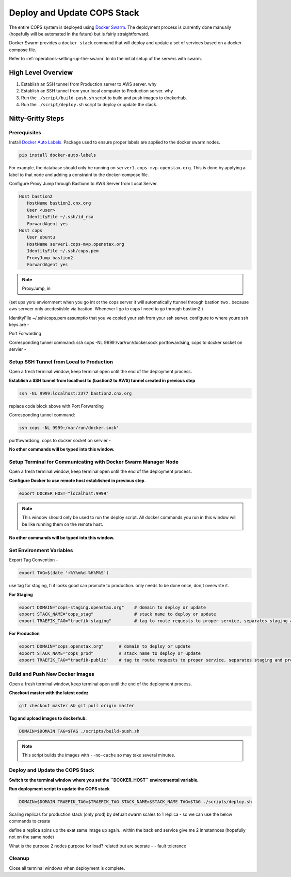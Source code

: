 .. _operations-updating-the-stack:

=============================
Deploy and Update COPS Stack
=============================
The entire COPS system is deployed using `Docker Swarm <https://docs.docker.com/engine/swarm/>`_. The deployment process is currently done manually (hopefully will be automated in the future) but is fairly straightforward.

Docker Swarm provides a ``docker stack`` command that will deploy and update a set of services based on a docker-compose file. 

Refer to :ref:`operations-setting-up-the-swarm` to do the initial setup of the servers with swarm.


High Level Overview
===================

1. Establish an SSH tunnel from Production server to AWS server. why
2. Establish an SSH tunnel from your local computer to Production server. why
3. Run the ``./script/build-push.sh`` script to build and push images to dockerhub.
4. Run the ``./script/deploy.sh`` script to deploy or update the stack.

Nitty-Gritty Steps
==================

Prerequisites
--------------
Install `Docker Auto Labels <https://github.com/tiangolo/docker-auto-labels>`_. Package used to ensure proper labels are applied to the
docker swarm nodes. 

.. code-block:: bash

   pip install docker-auto-labels

For example, the database should only be running on ``server1.cops-mvp.openstax.org``.
This is done by applying a label to that node and adding a constraint to the
docker-compose file.

Configure Proxy Jump through Bastionn to AWS Server from Local Server. 

.. code-block:: bash
   $ scp brenda@bastion2.cnx.org:~/.ssh/cops.pem ~/.ssh/cops.pem
   $ ls .ssh
      bastion.id_rsa	config	cops.pem	id_rsa		id_rsa.pub	known_hosts

.. code-block:: bash

   Host bastion2
      HostName bastion2.cnx.org
      User <user>
      IdentityFile ~/.ssh/id_rsa
      ForwardAgent yes
   Host cops
      User ubuntu
      HostName server1.cops-mvp.openstax.org
      IdentityFile ~/.ssh/cops.pem
      ProxyJump bastion2
      ForwardAgent yes

.. note:: ProxyJump, in 
(set ups yoru enviornment when you go int ot the cops server it  will automatically ttunnel through bastion  two . 
because aws serveer only accdesiisble via bastion. 
Whenever I go to cops I need  to go through bastion2.)

IdentityFile ~/.ssh/cops.pem assumptio that you've copied your  ssh from your ssh server. 
configure to where youre ssh keys are - 

Port Forwarding

Corresponding tunnel command: ssh cops -NL 9999:/var/run/docker.sock
portfowardsing, cops to docker socket on servier - 

Setup SSH Tunnel from Local to Production
-----------------------------------------
Open a fresh terminal window, keep terminal open until the end of the deployment process.

**Establish a SSH tunnel from localhost to (bastion2 to AWS) tunnel created in previous step**

.. code-block:: bash

   ssh -NL 9999:localhost:2377 bastion2.cnx.org

replace code block above with 
Port Forwarding

Corresponding tunnel command: 

.. code-block:: bash

   ssh cops -NL 9999:/var/run/docker.sock'

portfowardsing, cops to docker socket on servier - 

**No other commands will be typed into this window.**

Setup Terminal for Communicating with Docker Swarm Manager Node
---------------------------------------------------------------
Open a fresh terminal window, keep terminal open until the end of the deployment process.

**Configure Docker to use remote host established in previous step.**

.. code-block:: bash

   export DOCKER_HOST="localhost:9999"

.. note:: This window should only be used to run the deploy script. All docker commands you run in this window will be like running them on the remote host. 

**No other commands will be typed into this window.**

Set Environment Variables
-------------------------------------

Export Tag Convention - 

.. code-block:: bash

   export TAG=$(date '+%Y%m%d.%H%M%S')

use tag for staging, fi it looks good can promote to production. 
only needs to be done once, don;t overwrite it. 

**For Staging**

.. code-block:: bash

   export DOMAIN="cops-staging.openstax.org"    # domain to deploy or update
   export STACK_NAME="cops_stag"                # stack name to deploy or update
   export TRAEFIK_TAG="traefik-staging"         # tag to route requests to proper service, separates staging and production containers


**For Production**

.. code-block:: bash

   export DOMAIN="cops.openstax.org"      # domain to deploy or update
   export STACK_NAME="cops_prod"          # stack name to deploy or update
   export TRAEFIK_TAG="traefik-public"    # tag to route requests to proper service, separates staging and production containers


Build and Push New Docker Images
-------------------------------------
Open a fresh terminal window, keep terminal open until the end of the deployment process.

**Checkout master with the latest codez**

.. code-block:: bash

   git checkout master && git pull origin master

**Tag and upload images to dockerhub.**

.. code-block:: bash

   DOMAIN=$DOMAIN TAG=$TAG ./scripts/build-push.sh

.. note:: This script builds the images with ``--no-cache`` so may take several minutes.

Deploy and Update the COPS Stack
-------------------------------------

**Switch to the terminal window where you set the ``DOCKER_HOST`` environmental variable.**

**Run deployment script to update the COPS stack**

.. code-block:: bash

   DOMAIN=$DOMAIN TRAEFIK_TAG=$TRAEFIK_TAG STACK_NAME=$STACK_NAME TAG=$TAG ./scripts/deploy.sh

Scaling replicas for production stack (only prod)
by defualt swarm scales to 1 replica - so we can use  the below commands to create 

.. code-block:: bash
   docker service update --replicas 2 cops_prod_backend
   docker service update --replicas 2 cops_prod_frontend

define a replica spins up the exat same image up again.. 
within the back end service give me 2 innstannces (hopefully not on the same node)

What is the purpose 2 nodes purpose for load?
related but are seprate -  - fault tolerance

Cleanup
-------

Close all terminal windows when deployment is complete.

